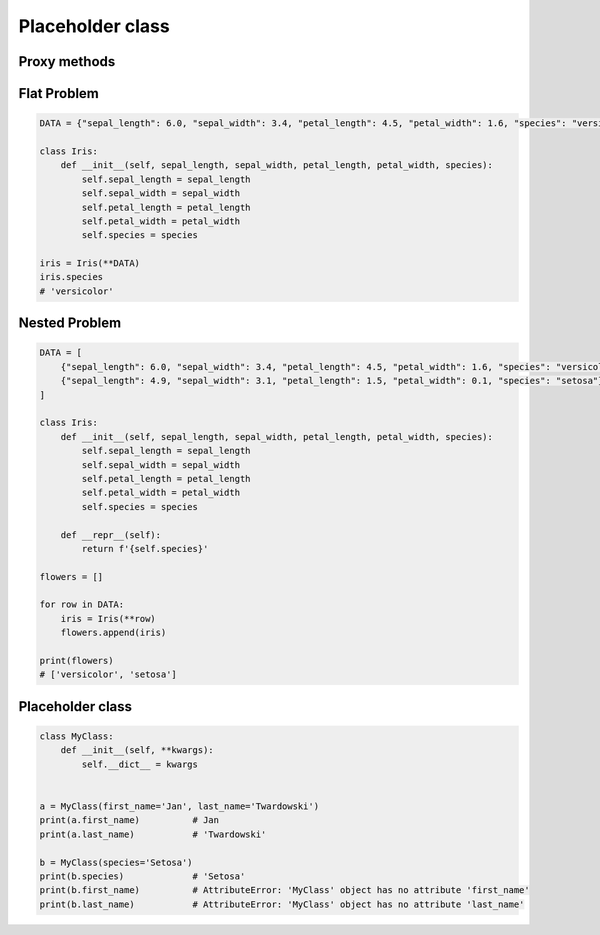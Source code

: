 *****************
Placeholder class
*****************


Proxy methods
=============
.. code-block:: python
    :caption: One of the most common use of ``*args``, ``**kwargs`` is for proxy methods.

    class Point2D:
        def __init__(self, x, y):
            self.x = x
            self.y = y


    class Point3D(Point2D):
        def __init__(self, z, *args, **kwargs):
            super().__init__(*args, **kwargs)
            self.z = z


Flat Problem
============
.. code-block:: python

    DATA = {"sepal_length": 6.0, "sepal_width": 3.4, "petal_length": 4.5, "petal_width": 1.6, "species": "versicolor"},

    class Iris:
        def __init__(self, sepal_length, sepal_width, petal_length, petal_width, species):
            self.sepal_length = sepal_length
            self.sepal_width = sepal_width
            self.petal_length = petal_length
            self.petal_width = petal_width
            self.species = species

    iris = Iris(**DATA)
    iris.species
    # 'versicolor'


Nested Problem
==============
.. code-block:: python

    DATA = [
        {"sepal_length": 6.0, "sepal_width": 3.4, "petal_length": 4.5, "petal_width": 1.6, "species": "versicolor"},
        {"sepal_length": 4.9, "sepal_width": 3.1, "petal_length": 1.5, "petal_width": 0.1, "species": "setosa"},
    ]

    class Iris:
        def __init__(self, sepal_length, sepal_width, petal_length, petal_width, species):
            self.sepal_length = sepal_length
            self.sepal_width = sepal_width
            self.petal_length = petal_length
            self.petal_width = petal_width
            self.species = species

        def __repr__(self):
            return f'{self.species}'

    flowers = []

    for row in DATA:
        iris = Iris(**row)
        flowers.append(iris)

    print(flowers)
    # ['versicolor', 'setosa']


Placeholder class
=================
.. code-block:: python
    :caption: Dynamically creating fields

    class MyClass:
        def __init__(self, **kwargs):
            for key, value in kwargs.items():
                setattr(self, key, value)


    a = MyClass(first_name='Jan', last_name='Twardowski')
    a.first_name          # Jan
    a.last_name           # 'Twardowski'

    b = MyClass(species='Setosa')
    b.species            # 'Setosa'

.. code-block:: python
    :caption: Dynamically creating fields

    class Astronaut:
        def __init__(self, last_name, **kwargs):
            self.last_name = last_name

            for key, value in kwargs.items():
                setattr(self, key, value)


    jan = Astronaut(last_name='Twardowski', addresses=())
    ivan = Astronaut(first_name='Иван', last_name='Иванович', agency='Roscosmos')

    print(jan.last_name)   # Twardowski
    print(ivan.first_name)  # Иван

    print(jan.__dict__)    # {'last_name': 'Twardowski', 'addresses': ()}
    print(ivan.__dict__)    # {'last_name': 'Иванович', 'first_name': 'Иван', 'agency': 'Roscosmos'}

.. code-block:: python

    class MyClass:
        def __init__(self, **kwargs):
            self.__dict__ = kwargs


    a = MyClass(first_name='Jan', last_name='Twardowski')
    print(a.first_name)          # Jan
    print(a.last_name)           # 'Twardowski'

    b = MyClass(species='Setosa')
    print(b.species)             # 'Setosa'
    print(b.first_name)          # AttributeError: 'MyClass' object has no attribute 'first_name'
    print(b.last_name)           # AttributeError: 'MyClass' object has no attribute 'last_name'
